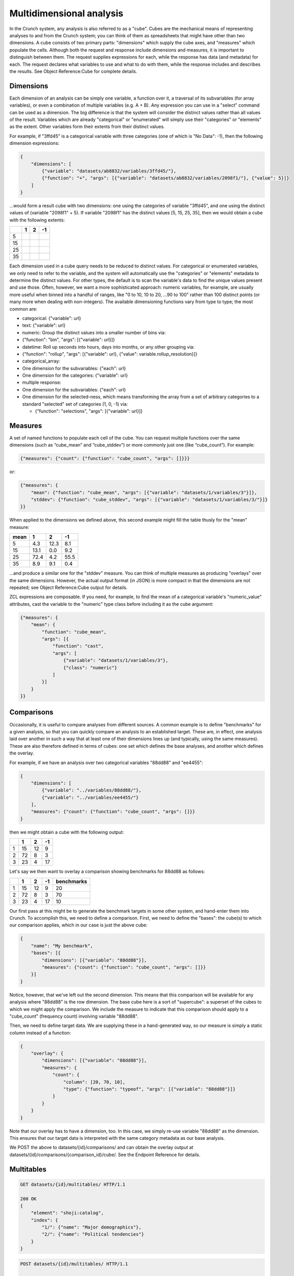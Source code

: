 Multidimensional analysis
-------------------------

In the Crunch system, any analysis is also referred to as a "cube".
Cubes are the mechanical means of representing analyses to and from the
Crunch system; you can think of them as spreadsheets that might have
other than two dimensions. A cube consists of two primary parts:
"dimensions" which supply the cube axes, and "measures" which populate
the cells. Although both the request and response include dimensions and
measures, it is important to distinguish between them. The request
supplies expressions for each, while the response has data (and
metadata) for each. The request declares what variables to use and what
to do with them, while the response includes and describes the results.
See Object Reference:Cube for complete details.

Dimensions
~~~~~~~~~~

Each dimension of an analysis can be simply one variable, a function
over it, a traversal of its subvariables (for array variables), or even
a combination of multiple variables (e.g. A + B). Any expression you can
use in a "select" command can be used as a dimension. The big difference
is that the system will consider the distinct values rather than all
values of the result. Variables which are already "categorical" or
"enumerated" will simply use their "categories" or "elements" as the
extent. Other variables form their extents from their distinct values.

For example, if "3ffd45" is a categorical variable with three categories
(one of which is "No Data": -1), then the following dimension
expressions:

.. code:: json

    {
        "dimensions": [
            {"variable": "datasets/ab8832/variables/3ffd45/"},
            {"function": "+", "args": [{"variable": "datasets/ab8832/variables/2098f1/"}, {"value": 5}]}
        ]
    }

...would form a result cube with two dimensions: one using the
categories of variable "3ffd45", and one using the distinct values of
(variable "2098f1" + 5). If variable "2098f1" has the distinct values
[5, 15, 25, 35], then we would obtain a cube with the following extents:

+------+-----+-----+------+
|      | 1   | 2   | -1   |
+======+=====+=====+======+
| 5    |     |     |      |
+------+-----+-----+------+
| 15   |     |     |      |
+------+-----+-----+------+
| 25   |     |     |      |
+------+-----+-----+------+
| 35   |     |     |      |
+------+-----+-----+------+

Each dimension used in a cube query needs to be reduced to distinct
values. For categorical or enumerated variables, we only need to refer
to the variable, and the system will automatically use the "categories"
or "elements" metadata to determine the distinct values. For other
types, the default is to scan the variable's data to find the unique
values present and use those. Often, however, we want a more
sophisticated approach: numeric variables, for example, are usually more
useful when binned into a handful of ranges, like "0 to 10, 10 to 20,
...90 to 100" rather than 100 distinct points (or many more when dealing
with non-integers). The available dimensioning functions vary from type
to type; the most common are:

-  categorical: {"variable": url}
-  text: {"variable": url}
-  numeric: Group the distinct values into a smaller number of bins via:
-  {"function": "bin", "args": [{"variable": url}]}
-  datetime: Roll up seconds into hours, days into months, or any other
   grouping via:
-  {"function": "rollup", "args": [{"variable": url}, {"value":
   variable.rollup\_resolution}]}
-  categorical\_array:
-  One dimension for the subvariables: {"each": url}
-  One dimension for the categories: {"variable": url}
-  multiple response:
-  One dimension for the subvariables: {"each": url}
-  One dimension for the selected-ness, which means transforming the
   array from a set of arbitrary categories to a standard "selected" set
   of categories (1, 0, -1) via:

   -  {"function": "selections", "args": [{"variable": url}]}

Measures
~~~~~~~~

A set of named functions to populate each cell of the cube. You can
request multiple functions over the same dimensions (such as
“cube\_mean” and “cube\_stddev”) or more commonly just one (like
“cube\_count”). For example:

.. code:: json

    {"measures": {"count": {"function": "cube_count", "args": []}}}

or:

.. code:: json

        {"measures": {
            "mean": {"function": "cube_mean", "args": [{"variable": "datasets/1/variables/3"}]},
            "stddev": {"function": "cube_stddev", "args": [{"variable": "datasets/1/variables/3/"}]}
        }}

When applied to the dimensions we defined above, this second example
might fill the table thusly for the "mean" measure:

+--------+--------+--------+--------+
| mean   | 1      | 2      | -1     |
+========+========+========+========+
| 5      | 4.3    | 12.3   | 8.1    |
+--------+--------+--------+--------+
| 15     | 13.1   | 0.0    | 9.2    |
+--------+--------+--------+--------+
| 25     | 72.4   | 4.2    | 55.5   |
+--------+--------+--------+--------+
| 35     | 8.9    | 9.1    | 0.4    |
+--------+--------+--------+--------+

...and produce a similar one for the "stddev" measure. You can think of
multiple measures as producing "overlays" over the same dimensions.
However, the actual output format (in JSON) is more compact in that the
dimensions are not repeated; see Object Reference:Cube output for
details.

ZCL expressions are composable. If you need, for example, to find the
mean of a categorical variable's "numeric\_value" attributes, cast the
variable to the "numeric" type class before including it as the cube
argument:

.. code:: json

    {"measures": {
        "mean": {
            "function": "cube_mean",
            "args": [{
                "function": "cast",
                "args": [
                    {"variable": "datasets/1/variables/3"},
                    {"class": "numeric"}
                ]
            }]
        }
    }}

Comparisons
~~~~~~~~~~~

Occasionally, it is useful to compare analyses from different sources. A
common example is to define "benchmarks" for a given analysis, so that
you can quickly compare an analysis to an established target. These are,
in effect, one analysis laid over another in such a way that at least
one of their dimensions lines up (and typically, using the same
measures). These are also therefore defined in terms of cubes: one set
which defines the base analyses, and another which defines the overlay.

For example, if we have an analysis over two categorical variables
"88dd88" and "ee4455":

.. code:: json

    {
        "dimensions": [
            {"variable": "../variables/88dd88/"},
            {"variable": "../variables/ee4455/"}
        ],
        "measures": {"count": {"function": "cube_count", "args": []}}
    }

then we might obtain a cube with the following output:

+-----+------+------+------+
|     | 1    | 2    | -1   |
+=====+======+======+======+
| 1   | 15   | 12   | 9    |
+-----+------+------+------+
| 2   | 72   | 8    | 3    |
+-----+------+------+------+
| 3   | 23   | 4    | 17   |
+-----+------+------+------+

Let's say we then want to overlay a comparison showing benchmarks for
88dd88 as follows:

+-----+------+------+------+--------------+
|     | 1    | 2    | -1   | benchmarks   |
+=====+======+======+======+==============+
| 1   | 15   | 12   | 9    | 20           |
+-----+------+------+------+--------------+
| 2   | 72   | 8    | 3    | 70           |
+-----+------+------+------+--------------+
| 3   | 23   | 4    | 17   | 10           |
+-----+------+------+------+--------------+

Our first pass at this might be to generate the benchmark targets in
some other system, and hand-enter them into Crunch. To accomplish this,
we need to define a comparison. First, we need to define the "bases":
the cube(s) to which our comparison applies, which in our case is just
the above cube:

.. code:: json

    {
        "name": "My benchmark",
        "bases": [{
            "dimensions": [{"variable": "88dd88"}],
            "measures": {"count": {"function": "cube_count", "args": []}}
        }]
    }

Notice, however, that we've left out the second dimension. This means
that this comparison will be available for any analysis where "88dd88"
is the row dimension. The base cube here is a sort of "supercube": a
superset of the cubes to which we might apply the comparison. We include
the measure to indicate that this comparison should apply to a
"cube\_count" (frequency count) involving variable "88dd88".

Then, we need to define target data. We are supplying these in a
hand-generated way, so our measure is simply a static column instead of
a function:

.. code:: json

    {
        "overlay": {
            "dimensions": [{"variable": "88dd88"}],
            "measures": {
                "count": {
                    "column": [20, 70, 10],
                    "type": {"function": "typeof", "args": [{"variable": "88dd88"}]}
                }
            }
        }
    }

Note that our overlay has to have a dimension, too. In this case, we
simply re-use variable "88dd88" as the dimension. This ensures that our
target data is interpreted with the same category metadata as our base
analysis.

We POST the above to datasets/{id}/comparisons/ and can obtain the
overlay output at datasets/{id}/comparisons/{comparison\_id}/cube/. See
the Endpoint Reference for details.

Multitables
~~~~~~~~~~~

.. code:: http

    GET datasets/{id}/multitables/ HTTP/1.1

    200 OK
    {
        "element": "shoji:catalog",
        "index": {
            "1/": {"name": "Major demographics"},
            "2/": {"name": "Political tendencies"}
        }
    }

.. code:: http

    POST datasets/{id}/multitables/ HTTP/1.1

    {
        "element": "shoji:entity",
        "body": {
            "name": "Geographical indicators",
            "template": [
                {
                    "query": [
                        {
                            "variable": "../variables/de85b32/"
                        }
                    ]
                },
                {
                    "query": [
                        {
                            "variable": "../variables/398620f/"
                        }
                    ]
                },
                {
                    "query": [
                        {
                            "function": "bin",
                            "args": [
                                {
                                    "variable": "../variables/398620f/"
                                }
                            ]
                        }
                    ]
                }
            ],
            "is_public": false
        }
    }

    201 Created
    Location: datasets/{id}/multitables/3/

Analyses as described above are truly multidimensional; when you add
another variable, the resulting cube obtains another dimension.
Sometimes, however, you want to compare analyses side by side, typically
looking at several (even *all*) variables against a common set of
conditioning variables. For example, you might nominate "Gender", "Age",
and "Race" as the conditioning variables and cross every other variable
with those, in order to quickly discover common correlations.

Multi-table definitions mainly provide a ``template`` member that
clients can use to construct a valid query with the variable(s) of
interest.

Crunch provides a separate catalog where you can define and manage these
common sets of variables. Like most catalogs, you can `GET
it <#multitables162>`__ to see which multitables are defined.

Template query
^^^^^^^^^^^^^^

A multitable is a set of queries that form groups of ‘columns’ for
different later chosen ‘row’ variables. It is defined by a **name** and
a **template**. At minimum the template must contain a ``query``
fragment: this will be later inserted after some function of a row
variable to form the `dimension <#dimensions>`__ of a result. Each
template dimension can currently only be a function of one variable.

.. code:: http

    GET datasets/{id}/multitable/3/ HTTP/1.1

    {
        "element": "shoji:entity",
        "body": {
            "name": "Geographical indicators",
            "template": [
                {
                    "query": [
                        {
                            "variable": "../variables/de85b32/"
                        }
                    ]
                },
                {
                    "query": [
                        {
                            "variable": "../variables/398620f/"
                        }
                    ]
                },
                {
                    "query": [
                        {
                            "function": "bin",
                            "args": [
                                {
                                    "variable": "../variables/398620f/"
                                }
                            ]
                        }
                    ]
                }
            ]
        }
    }

Each multi-table template may be a list of variable references and other
information used to construct the dimension and transform its output.

Transforming analyses for presentation
~~~~~~~~~~~~~~~~~~~~~~~~~~~~~~~~~~~~~~

The ``transform`` member of an analysis specification (or multitable
definition) is a declarative definition of what the dimension should
look like after computation. The cube result dimension itself will
always be derived from the ``query`` part of the request
(``{variable: $variableId})``,
``{function: f, args: [$variableId, …]}``, &c., after which clients
should do what is necessary to arrive at the transformed result —
changing element names, orders, etc.

Structure
^^^^^^^^^

A ``transform`` can contain ``elements`` or ``categoriees``, which is an
array of target transforms for output-dimension elements. Therefore to
create a valid element/category ``transform`` it is generally necessary
to make a cube query, inspect the result dimension, and proceed from
there. For categorical and multiple response variables, elements may
also be obtained from the variable entity.

Transforms are designed for variables that are more stable than not,
with element ids that inhere in the underlying elements, such as
category or subvariable ids. Dynamic elements such as results of
``bin``\ ning a numeric variable, may not be transformed.

Transformations stored on a variable’s ``view`` are the default
transforms for that variable. They may be shorter, alternate versions of
category names, or contain insertions, described below.

Insertions
^^^^^^^^^^

In addition to transforming the categories or elements already defined
on a cube ‘dimension’, it is possible to insert headings and subtotals
to the result. These ``insertions`` are attached after an ``anchor``
element/category id.

Insertions are processed **last**, after renaming, reordering, or
sorting elements according to the elements/categories transform
specification. They are “attached” to their anchor, always following it
in the result; or, simply appended to the end of the result. If the
result is sorted by some column’s value, it may make the most sense to
choose to display insertions last, rather than inserting them into a
result table because their values will not be considered when sorting
the non-inserted elements themselves.

An insertion is defined by an anchor and a name, which will be displayed
alongside the names of categories/elements. It may also contain
``"function": { "combine": []}``, where array arguments are the
``id``\ s of elements to combine as “subtotals”.

Use an anchor of ``0`` to indicate an insertion before other results.
Any anchor other than ``0`` that does not match an id in the
elements/categories will be included at the end of results.

Examples
^^^^^^^^

Consider the following example result dimension:

+--------------+-----------+------+
| Name         | missing   | id   |
+==============+===========+======+
| Element A    |           | 0    |
+--------------+-----------+------+
| Element B    |           | 1    |
+--------------+-----------+------+
| Element C    |           | 2    |
+--------------+-----------+------+
| Don’t know   |           | 3    |
+--------------+-----------+------+
| Not asked    | true      | 4    |
+--------------+-----------+------+

An element transform can specify a new order of output elements, new
names, and in the future, bases for hypothesis testing, result sorting,
and aggregation of results. A ``transform`` has elements that look
generally like the dimension's extent, with some optional properties:

-  **id**: (required) id of the target element/category
-  **name**: name of new target element/category
-  **sort**: ``-1`` or ``1`` indicating to sort results descending or
   ascending by this element
-  **compare**: ``neq``, ``leq``, ``geq`` indicating to test other
   rows/columns against the hypothesis that they are ≠, ≤, or ≥ to the
   present element
-  **hide**: suppress this element's row/column from displaying at all.
   Defaults to false for valid elements, true for missing, so that if an
   element is added, it will be present until a transform with
   ``hide: true`` is added to suppress it.

A ``transform`` with object members can do lots of things. Suppose we
want to put *Element C* first, hide the *Don’t know*, and more compactly
represent the result as just *C, A, B*:

.. code:: json

    {
        "transform": {"categories": [
            {"id": 2, "name": "C"},
            {"id": 0, "name": "A"},
            {"id": 1, "name": "B"},
            {"id": 3, "hide": true}
        ]}
    }

Example transform in a saved analysis
^^^^^^^^^^^^^^^^^^^^^^^^^^^^^^^^^^^^^

In a saved analysis the transforms are an array in ``display_settings``
with the same extents output dimensions (as well as, of course, the
query used to generate them). This syntax makes a univariate table of a
multiple response variable and re-orders the result.

.. code:: json

    {
        "query": {
            "dimensions": [
                {
                    "function": "selections",
                    "args": [{"variable": "../variables/398620f/"}]
                },
                {"variable": "../variables/398620f/"}
            ],
            "measures": {
                "count": {"function": "cube_count", "args": []}
            }
        },
        "display_settings": {
            "transform": {
                "categories": [{
                    "id": "f007",
                    "value": "My preferred first item"
                },
                {
                    "id": "fee7",
                    "value": "The zeroth response"
                },
                {
                    "id": "c001",
                    "name": "Third response"
                }],
                "insertions": [
                    {"anchor": "fee7", "name": "Feet", "function": {"combine": ["f00t", "fee7"]}}
                ]
            }
        }
    }

Example transform in a multitable template
^^^^^^^^^^^^^^^^^^^^^^^^^^^^^^^^^^^^^^^^^^

In a multitable, the ``transform`` is part of each dimension definition
object in the ``template`` array.

.. code:: json

    {
        "template": [
            {
                "query": [
                    {"variable": "A"}
                ],
                "transform": [{}, {}]
            },
            {
                "query": [
                    {
                        "function": "rollup",
                        "args": [
                            {"value": "M"},
                            {"variable": "B"}
                        ]
                    }
                ]
            }
        ]
    }

More complex multitable templates
~~~~~~~~~~~~~~~~~~~~~~~~~~~~~~~~~

The template may contain in addition to variable references and their
query arguments, an optional ``transform``: To obtain their multiple
output cubes, you ``GET datasets/{id}/cube?query=<q>`` where ``<q>`` is
a ZCL object in JSON format (which must then be URI encoded for
inclusion in the querystring). Use the "each" function to iterate over
the overview variables’ ``query``, producing one output cube for each
one as "variable x". For example, to cross each of the above 3 variables
against another variable "449b421":

.. code:: json

    {
        "function": "each",
        "args": [
            {
                "value": "x"
            },
            [
                {
                    "variable": "de85b32"
                },
                {
                    "variable": "398620f"
                },
                {
                    "variable": "c116a77"
                }
            ]
        ],
        "block": {
            "function": "cube",
            "args": [
                [
                    {
                        "variable": "449b421"
                    },
                    {
                        "variable": "x"
                    }
                ],
                {
                    "map": {
                        "count": {
                            "function": "cube_count",
                            "args": []
                        }
                    }
                },
                {
                    "value": null
                }
            ]
        }
    }

The result will be an array of output cubes:

.. code:: json

    {
        "element": "shoji:view",
        "value": [
            {
                "query": {},
                "result": {
                    "element": "crunch:cube",
                    "dimensions": [
                        {
                            "references": "449b421",
                            "type": "etc."
                        },
                        {
                            "references": "de85b32",
                            "type": "etc."
                        }
                    ],
                    "measures": {
                        "count": {
                            "function": "cube_count",
                            "args": []
                        }
                    }
                }
            },
            {
                "query": {},
                "result": {
                    "element": "crunch:cube",
                    "dimensions": [
                        {
                            "references": "449b421",
                            "type": "etc."
                        },
                        {
                            "references": "398620f",
                            "type": "etc."
                        }
                    ],
                    "measures": {
                        "count": {
                            "function": "cube_count",
                            "args": []
                        }
                    }
                }
            },
            {
                "query": {},
                "result": {
                    "element": "crunch:cube",
                    "dimensions": [
                        {
                            "references": "449b421",
                            "type": "etc."
                        },
                        {
                            "references": "c116a77",
                            "type": "etc."
                        }
                    ],
                    "measures": {
                        "count": {
                            "function": "cube_count",
                            "args": []
                        }
                    }
                }
            }
        ]
    }

